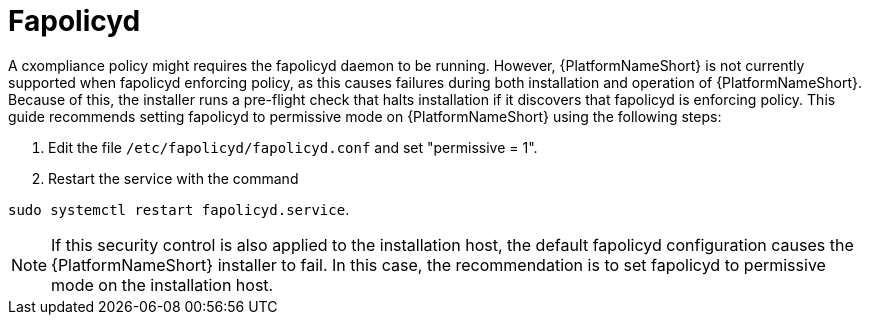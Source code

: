 // Module included in the following assemblies:
// downstream/assemblies/assembly-hardening-aap.adoc

[id="proc-fapolicyd_{context}"]

= Fapolicyd

[role="_abstract"]

A cxompliance policy might requires the fapolicyd daemon to be running. However, {PlatformNameShort} is not currently supported when fapolicyd enforcing policy, as this causes failures during both installation and operation of {PlatformNameShort}. Because of this, the installer runs a pre-flight check that halts installation if it discovers that fapolicyd is enforcing policy. 
This guide recommends setting fapolicyd to permissive mode on {PlatformNameShort} using the following steps:

. Edit the file `/etc/fapolicyd/fapolicyd.conf` and set "permissive = 1".
. Restart the service with the command 

`sudo systemctl restart fapolicyd.service`.


[NOTE]
====
If this security control is also applied to the installation host, the default fapolicyd configuration causes the {PlatformNameShort} installer to fail. In this case, the recommendation is to set fapolicyd to permissive mode on the installation host.
====
